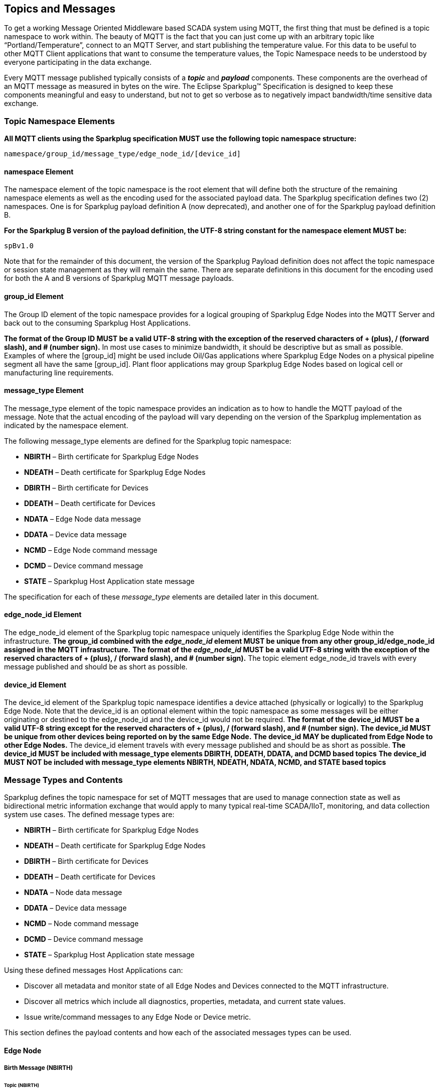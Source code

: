 ////
Copyright © 2016-2021 The Eclipse Foundation, Cirrus Link Solutions, and others

This program and the accompanying materials are made available under the
terms of the Eclipse Public License v. 2.0 which is available at
https://www.eclipse.org/legal/epl-2.0.

SPDX-License-Identifier: EPL-2.0

_Sparkplug™ and the Sparkplug™ logo are trademarks of the Eclipse Foundation_
////

[[topics]]
== Topics and Messages

To get a working Message Oriented Middleware based SCADA system using MQTT, the first thing that
must be defined is a topic namespace to work within. The beauty of MQTT is the fact that you can
just come up with an arbitrary topic like “Portland/Temperature”, connect to an MQTT Server, and
start publishing the temperature value. For this data to be useful to other MQTT Client applications
that want to consume the temperature values, the Topic Namespace needs to be understood by everyone
participating in the data exchange.

Every MQTT message published typically consists of a *_topic_* and *_payload_* components. These
components are the overhead of an MQTT message as measured in bytes on the wire. The Eclipse
Sparkplug™ Specification is designed to keep these components meaningful and easy to understand, but
not to get so verbose as to negatively impact bandwidth/time sensitive data exchange.

[[topics_sparkplug_topic_namespace_elements]]
=== Topic Namespace Elements

[tck-testable tck-id-topic-structure]#[yellow-background]*All MQTT clients using the Sparkplug
specification MUST use the following topic namespace structure:*#

  namespace/group_id/message_type/edge_node_id/[device_id]

[[topics_namespace_element]]
==== namespace Element

The namespace element of the topic namespace is the root element that will define both the
structure of the remaining namespace elements as well as the encoding used for the associated
payload data. The Sparkplug specification defines two (2) namespaces. One is for Sparkplug payload
definition A (now deprecated), and another one of for the Sparkplug payload definition B.

[tck-testable tck-id-topic-structure-namespace-a]#[yellow-background]*For the Sparkplug B version of
the payload definition, the UTF-8 string constant for the namespace element MUST be:*#

  spBv1.0

Note that for the remainder of this document, the version of the Sparkplug Payload definition does
not affect the topic namespace or session state management as they will remain the same. There are
separate definitions in this document for the encoding used for both the A and B versions of
Sparkplug MQTT message payloads.

[[topics_group_id_element]]
==== group_id Element

The Group ID element of the topic namespace provides for a logical grouping of Sparkplug Edge
Nodes into the MQTT Server and back out to the consuming Sparkplug Host Applications.

[tck-testable tck-id-topic-structure-namespace-valid-group-id]#[yellow-background]*The format of the
Group ID MUST be a valid UTF-8 string with the exception of the reserved characters of + (plus),
/ (forward slash), and # (number sign).*#
In most use cases to minimize bandwidth, it should be descriptive but as small as possible. Examples
of where the [group_id] might be used include Oil/Gas applications where Sparkplug Edge Nodes on a
physical pipeline segment all have the same [group_id]. Plant floor applications may group
Sparkplug Edge Nodes based on logical cell or manufacturing line requirements.

[[topics_message_type_element]]
==== message_type Element

The message_type element of the topic namespace provides an indication as to how to handle the
MQTT payload of the message. Note that the actual encoding of the payload will vary depending on the
version of the Sparkplug implementation as indicated by the namespace element.

The following message_type elements are defined for the Sparkplug topic namespace:

* *NBIRTH* – Birth certificate for Sparkplug Edge Nodes
* *NDEATH* – Death certificate for Sparkplug Edge Nodes
* *DBIRTH* – Birth certificate for Devices
* *DDEATH* – Death certificate for Devices
* *NDATA* – Edge Node data message
* *DDATA* – Device data message
* *NCMD* – Edge Node command message
* *DCMD* – Device command message
* *STATE* – Sparkplug Host Application state message

The specification for each of these _message_type_ elements are detailed later in this document.

[[topics_edge_node_id_element]]
==== edge_node_id Element

The edge_node_id element of the Sparkplug topic namespace uniquely identifies the Sparkplug Edge
Node within the infrastructure.
[tck-testable tck-id-topic-structure-namespace-unique-edge-node-descriptor]#[yellow-background]*The
group_id combined with the _edge_node_id_ element MUST be unique from any other
group_id/edge_node_id assigned in the MQTT infrastructure.*#
[tck-testable tck-id-topic-structure-namespace-valid-edge-node-id]#[yellow-background]*The format of
the _edge_node_id_ MUST be a valid UTF-8 string with the exception of the reserved characters of
+ (plus), / (forward slash), and # (number sign).*#
The topic element edge_node_id travels with every message published and should be as short as
 possible.

[[topics_device_id_element]]
==== device_id Element

The device_id element of the Sparkplug topic namespace identifies a device attached (physically
or logically) to the Sparkplug Edge Node. Note that the device_id is an optional element within
the topic namespace as some messages will be either originating or destined to the edge_node_id
and the device_id would not be required.
[tck-testable tck-id-topic-structure-namespace-valid-device-id]#[yellow-background]*The format of
the device_id MUST be a valid UTF-8 string except for the reserved characters of + (plus), /
(forward slash), and # (number sign).*#
[tck-testable tck-id-topic-structure-namespace-unique-device-id]#[yellow-background]*The device_id
MUST be unique from other devices being reported on by the same Edge Node.*#
[tck-testable tck-id-topic-structure-namespace-duplicate-device-id-across-edge-node]#[yellow-background]*The
device_id MAY be duplicated from Edge Node to other Edge Nodes.*#
The device_id element travels with every message published and should be as short as possible.
[tck-testable tck-id-topic-structure-namespace-device-id-associated-message-types]#[yellow-background]*The
device_id MUST be included with message_type elements DBIRTH, DDEATH, DDATA, and DCMD based topics*#
[tck-testable tck-id-topic-structure-namespace-device-id-non-associated-message-types]#[yellow-background]*The
device_id MUST NOT be included with message_type elements NBIRTH, NDEATH, NDATA, NCMD, and STATE
based topics*#

[[topics_message_type_overview]]
=== Message Types and Contents

Sparkplug defines the topic namespace for set of MQTT messages that are used to manage connection
state as well as bidirectional metric information exchange that would apply to many typical
real-time SCADA/IIoT, monitoring, and data collection system use cases. The defined message types
are:

* *NBIRTH* – Birth certificate for Sparkplug Edge Nodes
* *NDEATH* – Death certificate for Sparkplug Edge Nodes
* *DBIRTH* – Birth certificate for Devices
* *DDEATH* – Death certificate for Devices
* *NDATA* – Node data message
* *DDATA* – Device data message
* *NCMD* – Node command message
* *DCMD* – Device command message
* *STATE* – Sparkplug Host Application state message

Using these defined messages Host Applications can:

* Discover all metadata and monitor state of all Edge Nodes and Devices connected to the MQTT
infrastructure.
* Discover all metrics which include all diagnostics, properties, metadata, and current state
values.
* Issue write/command messages to any Edge Node or Device metric.

This section defines the payload contents and how each of the associated messages types can be used.

[[topics_edge_node]]
==== Edge Node
[upperalpha, start=1]

[[birth_message_nbirth]]
===== Birth Message (NBIRTH)

[[topics_birth_message_nbirth]]
====== Topic (NBIRTH)

The Birth Certificate topic for an Sparkplug Edge Node is:
[subs="quotes"]
  namespace/group_id/*NBIRTH*/edge_node_id

[[payloads_desc_nbirth]]
====== Payload (NBIRTH)

The Sparkplug Edge Node Birth Certificate payload contains everything required to build out a data
structure for all metrics for this Edge Node. At the time any Host Application receives an NBIRTH,
the ONLINE state of this Edge Node should be set to TRUE along with the associated ONLINE Date/Time
parameter. Note that the Edge Node Birth Certificate ONLY indicates the Edge Node itself is online
and in an MQTT Session, but any devices that have previously published a DBIRTH will still have
STALE metric quality until the Host Application receives the associated DBIRTH messages.

The NBIRTH message requires the following payload components.

* [tck-testable tck-id-topics-nbirth-mqtt]#[yellow-background]*NBIRTH messages MUST be published
with MQTT QoS equal to 0 and retain equal to false.*#
* [tck-testable tck-id-topics-nbirth-seq-num]#[yellow-background]*The NBIRTH MUST include a sequence
number in the payload and it MUST have a value of 0.*#
* [tck-testable tck-id-topics-nbirth-timestamp]#[yellow-background]*The NBIRTH MUST include a
timestamp denoting the Date/Time the message was sent from the Edge Node.*#
* [tck-testable tck-id-topics-nbirth-metric-reqs]#[yellow-background]*The NBIRTH MUST include every
metric the Edge Node will ever report on.*#
* [tck-testable tck-id-topics-nbirth-metrics]#[yellow-background]*At a minimum each metric MUST
include the following:*#
** The metric name
** The metric datatype
** The current value
* [tck-testable tck-id-topics-nbirth-templates]#[yellow-background]*If Template instances will be
published by this Edge Node or any devices, all Template definitions MUST be published in the
NBIRTH.*#
* [tck-testable tck-id-topics-nbirth-bdseq-included]#[yellow-background]*A bdseq number as a metric
MUST be included in the payload.*#
* [tck-testable tck-id-topics-nbirth-bdseq-matching]#[yellow-background]*This MUST match the bdseq
number provided in the MQTT CONNECT packet’s Will Message payload.*#
This allows Host Applications to correlate NBIRTHs to NDEATHs.
* [tck-testable tck-id-topics-nbirth-bdseq-increment]#[yellow-background]*The bdseq number MUST
start at zero and increment by one on every new MQTT CONNECT packet.*#

[tck-testable tck-id-topics-nbirth-rebirth-metric]#[yellow-background]*The NBIRTH message MUST
include the following metric:*#

* Metric name: ‘Node Control/Rebirth’
** Used by Host Application(s) to request a new NBIRTH and DBIRTH(s) from an Edge Node.
** Datatype: boolean
** Value: false

The NBIRTH message can also include additional Node Control payload components. These are used by a
Sparkplug Host Application to control aspects of the Edge Node. The following are examples of Node
Control metrics.

* Metric name: ‘Node Control/Reboot’
** Used by Host Application(s) to reboot an Edge Node.
* Metric name: ‘Node Control/Next Server’
** Used by Host Application(s) to request an Edge Node to walk to the next MQTT Server in its
list in multi-MQTT Server environments.
* Metric name: ‘Node Control/Scan Rate’
** Used by Host Application(s) to modify a poll rate on an Edge Node.

The NBIRTH message can also include optional ‘Properties’ of an Edge Node. The following are
examples of Property metrics.

* Metric name: ‘Properties/Hardware Make’
** Used to transmit the hardware manufacturer of the Edge Node
* Metric name: ‘Properties/Hardware Model’
** Used to transmit the hardware model of the Edge Node
* Metric name: ‘Properties/OS’
** Used to transmit the operating system of the Edge Node
* Metric name: ‘Properties/OS Version’
** Used to transmit the OS version of the Edge Node

[[data_message_ndata]]
===== Data Message (NDATA)

Once an Sparkplug Edge Node is online with a proper NBIRTH it is in a mode of quiescent Report by
Exception (RBE) or time based reporting of metric information that changes. This enables the
advantages of the native Continuous Session Awareness of MQTT to monitor the STATE of all connected
Sparkplug Edge Nodes and to rely on Report by Exception (RBE) messages for metric state changes over
the MQTT session connection. Time based reporting is not explicitly disallowed by the Sparkplug
Specification but it is discouraged. Due to the session awareness provided by MQTT and Sparkplug it
is not necessary to send the same data again on a periodic basis.

[[topics_data_message_ndata]]
====== Topic (NDATA)

The Data Topic for an Sparkplug Edge Node is:
[subs="quotes"]
  namespace/group_id/*NDATA*/edge_node_id

The payload of NDATA messages will contain any RBE or time based metric Edge Node values that need
to be reported to any subscribing MQTT clients.

[[payloads_desc_ndata]]
====== Payload (NDATA)

The NDATA message requires the following payload components.

* [tck-testable tck-id-topics-ndata-mqtt]#[yellow-background]*NDATA messages MUST be published
with MQTT QoS equal to 0 and retain equal to false.*#
* [tck-testable tck-id-topics-ndata-seq-num]#[yellow-background]*The NDATA MUST include a sequence
number in the payload and it MUST have a value of one greater than the previous MQTT message from
the Edge Node contained unless the previous MQTT message contained a value of 255. In this case the
sequence number MUST be 0.*#
* [tck-testable tck-id-topics-ndata-timestamp]#[yellow-background]*The NDATA MUST include a timestamp
denoting the Date/Time the message was sent from the Edge Node.*#
* [tck-testable tck-id-topics-ndata-payload]#[yellow-background]*The NDATA MUST include the Edge
Node’s metrics that have changed since the last NBIRTH or NDATA message.*#

[[death_message_ndeath]]
===== Death Message (NDEATH)

The Death Certificate topic and payload described here are not “published” as an MQTT message by a
client, but provided as parameters within the MQTT CONNECT control packet when this Sparkplug Edge
Node first establishes the MQTT Client session.

Immediately upon reception of an Edge Node Death Certificate (NDEATH message) with a bdSeq number
that matches the preceding bdSeq number in the NBIRTH, any Host Application subscribed to this Edge
Node should set the data quality of all metrics to STALE and should note the timestamp when the
NDEATH message was received.

[[topics_death_message_ndeath]]
====== Topic (NDEATH)

The Death Certificate topic for an Sparkplug Edge Node is:
[subs="quotes"]
  namespace/group_id/*NDEATH*/edge_node_id
  
[[payloads_desc_ndeath]]
====== Payload (NDEATH)

* [tck-testable tck-id-topics-ndeath-payload]#[yellow-background]*The NDEATH message contains a very
simple payload that MUST only include a single metric, the bdseq number, so that the NDEATH event
can be associated with the NBIRTH.*#
Since this is typically published by the MQTT Server on behalf of the Edge Node, information about
the current state of the Edge Node and its devices is not and cannot be known. As a result,
[tck-testable tck-id-topics-ndeath-seq]#[yellow-background]*the NDEATH message MUST NOT include
a sequence number.*#

The MQTT payload typically associated with this topic can include a Birth/Death sequence number used
to track and synchronize Birth and Death sequences across the MQTT infrastructure. Since this
payload will be defined in advance, and held in the MQTT server and only delivered on the
termination of an MQTT session, not a lot of additional diagnostic information can be pre-populated
into the payload.

[[command_ncmd]]
===== Command (NCMD)

[[topics_command_ncmd]]
====== Topic (NCMD)

The NCMD command topic provides the topic namespace used to send commands to any connected Edge
Nodes. This means sending an updated metric value to an associated metric included in the NBIRTH
metric list.
[subs="quotes"]
  namespace/group_id/*NCMD*/edge_node_id
  
[[payloads_desc_ncmd]]
====== Payload (NCMD)

The NCMD message requires the following payload components.

* [tck-testable tck-id-topics-ncmd-mqtt]#[yellow-background]*NCMD messages MUST be published
with MQTT QoS equal to 0 and retain equal to false.*#
* [tck-testable tck-id-topics-ncmd-timestamp]#[yellow-background]*The NCMD MUST include a timestamp
denoting the Date/Time the message was sent from the Host Application’s MQTT client.*#
* [tck-testable tck-id-topics-ncmd-payload]#[yellow-background]*The NCMD MUST include the metrics
that need to be written to on the Edge Node.*#

[[topics_device_sensor]]  
==== Device / Sensor
[upperalpha, start=1]

[[birth_message_dbirth]]
===== Birth Message (DBIRTH)

The Sparkplug Edge Node is responsible for the management of all attached physical and/or logical
devices. Once the Edge Node has published its NBIRTH, any Sparkplug Host Application ensures that
the metric structure has the Edge Node in an ONLINE state. But each physical and/or logical device
connected to this node will still need to provide this DBIRTH before Host Applications
create/update the metric structure (if this is the first time this device has been seen) and set any
associated metrics in the application to a “*GOOD*” state.

The DBIRTH payload contains everything required to build out a data structure for all metrics for
this device. The ONLINE state of this device should be set to TRUE along with the associated ONLINE
Date/Time this message was received.

[[topics_birth_message_dbirth]]
====== Topic (DBIRTH)

The topic namespace for a Birth Certificate for a device is:
[subs="quotes"]
  namespace/group_id/*DBIRTH*/edge_node_id/device_id

[[payloads_desc_dbirth]]
====== Payload (DBIRTH)

The DBIRTH message requires the following payload components.

* [tck-testable tck-id-topics-dbirth-mqtt]#[yellow-background]*DBIRTH messages MUST be published
with MQTT QoS equal to 0 and retain equal to false.*#
* [tck-testable tck-id-topics-dbirth-seq]#[yellow-background]*The DBIRTH MUST include a sequence
number in the payload and it MUST have a value of one greater than the previous MQTT message from
the Edge Node contained unless the previous MQTT message contained a value of 255. In this case the
sequence number MUST be 0.*#
* [tck-testable tck-id-topics-dbirth-timestamp]#[yellow-background]*The DBIRTH MUST include a
timestamp denoting the Date/Time the message was sent from the Edge Node.*#
* [tck-testable tck-id-topics-dbirth-metric-reqs]#[yellow-background]*The DBIRTH MUST include every
metric the Edge Node will ever report on.*#
* [tck-testable tck-id-topics-dbirth-metrics]#[yellow-background]*At a minimum each metric MUST
include the following:*#
** The metric name
** The metric datatype
** The current value

The DBIRTH message can also include optional ‘Device Control’ payload components. These are used by
a Host Application to control aspects of a device. The following are examples of Device Control
metrics.

* Metric name: ‘Device Control/Reboot’
** Used by Host Application(s) to reboot a device.
* Metric name: ‘Device Control/Rebirth’
** Used by Host Application(s) to request a new DBIRTH from a device.
* Metric name: ‘Device Control/Scan rate’
** Used by Host Application(s) to modify a poll rate on a device.

The DBIRTH message can also include optional ‘Properties’ of a device. The following are examples of 
Property metrics.

* Metric name: ‘Properties/Hardware Make’
** Used to transmit the hardware manufacturer of the device
* Metric name: ‘Properties/Hardware Model’
** Used to transmit the hardware model of the device
* Metric name: ‘Properties/FW’
** Used to transmit the firmware version of the device

[[data_message_ddata]]
===== Data Message (DDATA)

Once a Sparkplug Edge Node and associated Devices are all online with proper Birth Certificates it
is in a mode of quiescent Report by Exception (RBE) reporting of any metric that changes. This takes
advantage of the native Continuous Session Awareness of MQTT to monitor the STATE of all connected
devices and can rely on Report by Exception (RBE) messages for any metric value change over the MQTT
session connection. Again, time based reporting can be used instead of RBE but is discouraged and
typically unnecessary.

[[topics_data_message_ddata]]
====== Topic (DDATA)

As defined above, the Data Topic for an MQTT device is:
[subs="quotes"]
  namespace/group_id/*DDATA*/edge_node_id/device_id

The payload of DDATA messages can contain one or more metric values that need to be reported.

[[payloads_desc_ddata]]
====== Payload (DDATA)

The DDATA message requires the following payload components.

* [tck-testable tck-id-topics-ddata-mqtt]#[yellow-background]*DDATA messages MUST be published
with MQTT QoS equal to 0 and retain equal to false.*#
* [tck-testable tck-id-topics-ddata-seq-num]#[yellow-background]*The DDATA MUST include a sequence
number in the payload and it MUST have a value of one greater than the previous MQTT message from
the Edge Node contained unless the previous MQTT message contained a value of 255. In this case the
sequence number MUST be 0.*#
* [tck-testable tck-id-topics-ddata-timestamp]#[yellow-background]*The DDATA MUST include a
timestamp denoting the Date/Time the message was sent from the Edge Node.*#
* [tck-testable tck-id-topics-ddata-payload]#[yellow-background]*The DDATA MUST include the Device’s
metrics that have changed since the last DBIRTH or DDATA message.*#

[[death_message_ddeath]]
===== Death Message (DDEATH)

It is the responsibility of the Sparkplug Edge Node to indicate the real-time state of either
physical legacy device using poll/response protocols and/or local logical devices. If the device
becomes unavailable for any reason (no response, CRC error, etc.) it is the responsibility of the
Edge Node to publish a DDEATH on behalf of the end device.

Immediately upon reception of a DDEATH, any Host Application subscribed to this device should set
the data quality of all metrics for the Device to STALE and should note the timestamp when the
DDEATH message was received.

[[topics_death_message_ddeath]]
====== Topic (DDEATH)

The Sparkplug topic namespace for a device Death Certificate is:
[subs="quotes"]
  namespace/group_id/*DDEATH*/edge_node_id/device_id
  
[[payloads_desc_ddeath]]
====== Payload (DDEATH)

The DDEATH message requires the following payload components.

* [tck-testable tck-id-topics-ddeath-mqtt]#[yellow-background]*DDEATH messages MUST be published
with MQTT QoS equal to 0 and retain equal to false.*#
* [tck-testable tck-id-topics-ddeath-seq-num]#[yellow-background]*The DDEATH MUST include a sequence
number in the payload and it MUST have a value of one greater than the previous MQTT message from
the Edge Node contained unless the previous MQTT message contained a value of 255. In this case the
sequence number MUST be 0.*#

[[command_dcmd]]
===== Command (DCMD)

The DCMD topic provides the topic namespace used to publish metrics to any connected device. This
means sending a new metric value to an associated metric included in the DBIRTH metric list.

[[topics_command_dcmd]]
====== Topic DCMD)

[subs="quotes"]
  namespace/group_id/*DCMD*/edge_node_id/device_id
  
[[payloads_desc_dcmd]]
====== Payload (DCMD)

The DCMD message requires the following payload components.

* [tck-testable tck-id-topics-dcmd-mqtt]#[yellow-background]*DCMD messages MUST be published
with MQTT QoS equal to 0 and retain equal to false.*#
* [tck-testable tck-id-topics-dcmd-timestamp]#[yellow-background]*The DCMD MUST include a timestamp
denoting the Date/Time the message was sent from the Host Application’s MQTT client.*#
* [tck-testable tck-id-topics-dcmd-payload]#[yellow-background]*The DCMD MUST include the metrics
that need to be written to on the Device.*#

[[topics_sparkplug_host_application]]
[upperalpha, start=1]
==== Sparkplug Host Application

[[birth_message_state]]
===== Birth Certificate Message (STATE)

[tck-testable tck-id-host-topic-phid-birth-message]#[yellow-background]*The first MQTT message a
Host Application MUST publish is a Birth Certificate.*#
The Host Application Death Certificate is registered within the establishment of the MQTT session
and is published as a part of the native MQTT transport if the MQTT session terminates for any
reason.

The Birth Certificate that is defined here is an MQTT application level message published by the
Sparkplug Host Application MQTT Client applications.

[[topics_birth_message_state]]
====== Birth Certificate Topic (STATE)

The topic used for the Host Birth Certificate is identical to the topic used for the Death
Certificate:
[subs="quotes"]
  [tck-testable tck-id-host-topic-phid-birth-topic]#*STATE*/sparkplug_host_application_id#

* [tck-testable tck-id-host-topic-phid-birth-payload]#[yellow-background]*The Birth Certificate
Payload MUST be the UTF-8 string “ONLINE”*#
* [tck-testable tck-id-host-topic-phid-birth-qos]#[yellow-background]*The MQTT Quality of Service
(QoS) MUST be set to 1*#
* [tck-testable tck-id-host-topic-phid-birth-retain]#[yellow-background]*The MQTT retain flag for
the Birth Certificate MUST be set to TRUE*#

[[payloads_desc_state_birth]]
====== Birth Certificate Payload (STATE)

* [tck-testable tck-id-host-topic-phid-birth-payload-on-off]#[yellow-background]*The STATE message
from the Sparkplug Host Application Birth Certificate message MUST include a payload that is a UTF-8
string that is the following*#
----
ONLINE
----

Sparkplug B payloads are not used for encoding in this payload. This allows Host Applications to
work across Sparkplug payload types.

[[death_message_state]]
===== Death Certificate Message (STATE)

When the Sparkplug Host Application MQTT client establishes an MQTT session to the MQTT Server(s),
the Death Certificate will be part of the Will Topic and Will Payload registered in the MQTT CONNECT
packet.

[[topics_death_message_state]]
====== Death Certificate Topic (STATE)

The *Will Topic* as defined above will be:
[subs="quotes"]
  [tck-testable tck-id-host-topic-phid-death-topic]#*STATE*/sparkplug_host_application_id#

* [tck-testable tck-id-host-topic-phid-required]#[yellow-background]*The Sparkplug Host Application
MUST provide a Will message in the MQTT CONNECT packet*#
* [tck-testable tck-id-host-topic-phid-death-payload]#[yellow-background]*The MQTT Will Payload MUST
be the UTF-8 string “OFFLINE”*#
* [tck-testable tck-id-host-topic-phid-death-qos]#[yellow-background]*The MQTT Will QoS MUST be set
to 1*#
* [tck-testable tck-id-host-topic-phid-death-retain]#[yellow-background]*The MQTT Will retain flag
MUST be set to TRUE*#

[[payloads_desc_state_death]]
====== Death Certificate Payload (STATE)

* [tck-testable tck-id-host-topic-phid-death-payload-off]#[yellow-background]*The STATE messages
from the Sparkplug Host Application Death Certificate message MUST include a payload that is a UTF-8
string that is the following:*#
----
OFFLINE
----

Sparkplug B payloads are not used for encoding in this payload. This allows Host Applications to
work across Sparkplug payload types.
